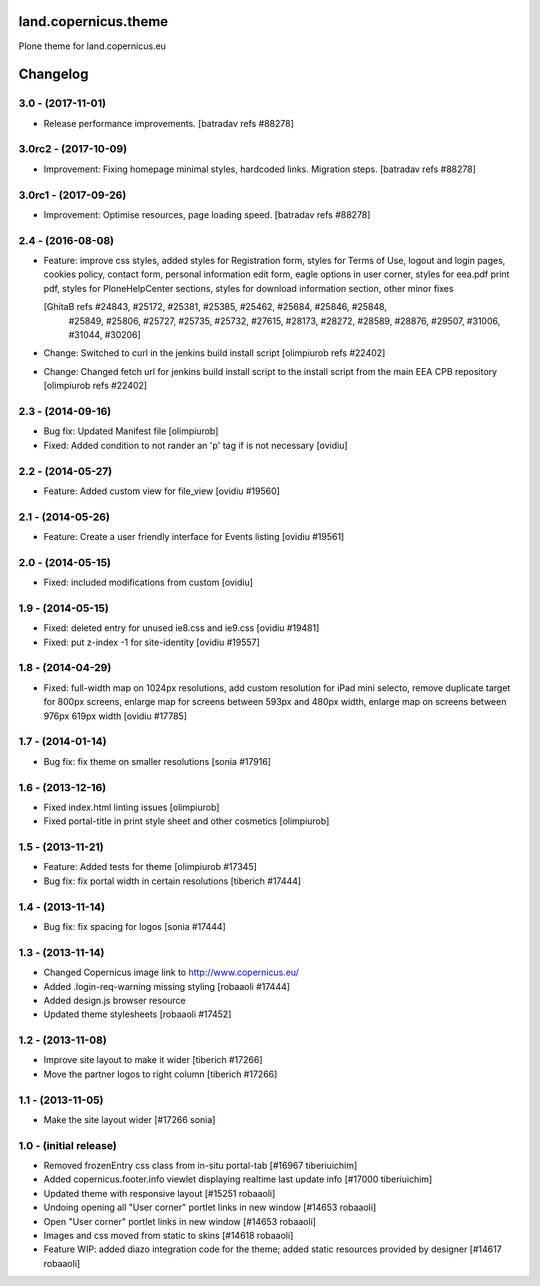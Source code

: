land.copernicus.theme
=====================

Plone theme for land.copernicus.eu

Changelog
=========

3.0 - (2017-11-01)
------------------
- Release performance improvements.
  [batradav refs #88278]

3.0rc2 - (2017-10-09)
---------------------
- Improvement: Fixing homepage minimal styles, hardcoded links. Migration steps.
  [batradav refs #88278]

3.0rc1 - (2017-09-26)
---------------------
- Improvement: Optimise resources, page loading speed.
  [batradav refs #88278]

2.4 - (2016-08-08)
------------------
- Feature: improve css styles, added styles for Registration form,
  styles for Terms of Use, logout and login pages, cookies policy,
  contact form, personal information edit form, eagle options in user corner,
  styles for eea.pdf print pdf, styles for PloneHelpCenter sections,
  styles for download information section, other minor fixes

  [GhitaB refs #24843, #25172, #25381, #25385, #25462, #25684, #25846, #25848,
   #25849, #25806, #25727, #25735, #25732, #27615, #28173, #28272, #28589, #28876,
   #29507, #31006, #31044, #30206]

- Change: Switched to curl in the jenkins build install script
  [olimpiurob refs #22402]
- Change: Changed fetch url for jenkins build install script to the install
  script from the main EEA CPB repository
  [olimpiurob refs #22402]

2.3 - (2014-09-16)
------------------
- Bug fix: Updated Manifest file
  [olimpiurob]
- Fixed: Added condition to not rander an 'p' tag if is not necessary
  [ovidiu]

2.2 - (2014-05-27)
------------------
- Feature: Added custom view for file_view
  [ovidiu #19560]

2.1 - (2014-05-26)
------------------
- Feature: Create a user friendly interface for Events listing
  [ovidiu #19561]

2.0 - (2014-05-15)
------------------
- Fixed: included modifications from custom
  [ovidiu]

1.9 - (2014-05-15)
------------------
- Fixed: deleted entry for unused ie8.css and ie9.css
  [ovidiu #19481]
- Fixed: put z-index -1 for site-identity
  [ovidiu #19557]

1.8 - (2014-04-29)
----------------------
- Fixed: full-width map on 1024px resolutions, add custom resolution for iPad
  mini selecto, remove duplicate target for 800px screens, enlarge map for
  screens between 593px and 480px width, enlarge map on screens between 976px
  619px width
  [ovidiu #17785]

1.7 - (2014-01-14)
------------------
- Bug fix: fix theme on smaller resolutions
  [sonia #17916]

1.6 - (2013-12-16)
------------------
- Fixed index.html linting issues
  [olimpiurob]
- Fixed portal-title in print style sheet and other cosmetics
  [olimpiurob]

1.5 - (2013-11-21)
------------------
- Feature: Added tests for theme
  [olimpiurob #17345]
- Bug fix: fix portal width in certain resolutions
  [tiberich #17444]

1.4 - (2013-11-14)
------------------
- Bug fix: fix spacing for logos
  [sonia #17444]

1.3 - (2013-11-14)
------------------
- Changed Copernicus image link to http://www.copernicus.eu/
- Added .login-req-warning missing styling
  [robaaoli #17444]
- Added design.js browser resource
- Updated theme stylesheets
  [robaaoli #17452]

1.2 - (2013-11-08)
------------------
* Improve site layout to make it wider
  [tiberich #17266]
* Move the partner logos to right column
  [tiberich #17266]

1.1 - (2013-11-05)
------------------
- Make the site layout wider
  [#17266 sonia]

1.0 - (initial release)
-----------------------
- Removed frozenEntry css class from in-situ portal-tab
  [#16967 tiberiuichim]
- Added copernicus.footer.info viewlet displaying realtime last update info
  [#17000 tiberiuichim]
- Updated theme with responsive layout
  [#15251 robaaoli]
- Undoing opening all "User corner" portlet links in new window
  [#14653 robaaoli]
- Open "User corner" portlet links in new window
  [#14653 robaaoli]
- Images and css moved from static to skins
  [#14618 robaaoli]
- Feature WIP: added diazo integration code for the theme; added static
  resources provided by designer
  [#14617 robaaoli]


